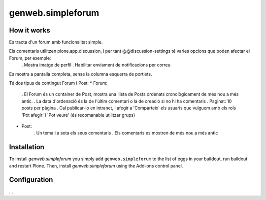 ====================
genweb.simpleforum
====================


How it works
============

Es tracta d'un fòrum amb funcionalitat simple. 

Els comentaris utilitzen plone.app.discussion, i per tant @@discussion-settings té varies opcions que poden afectar el Forum, per exemple:
	. Mostra imatge de perfil
	. Habilitar enviament de notificacions per correu

Es mostra a pantalla completa, sense la columna esquerra de portlets.

Té dos tipus de contingut Forum i Post:
* Forum:
	. El Forum és un container de Post, mostra una llista de Posts ordenats cronològicament de més nou a més antic.
	. La data d'ordenació és la de l'últim comentari o la de creació si no hi ha comentaris
	. Paginat: 10 posts per pàgina
	. Cal publicar-lo en intranet, i afegir a 'Comparteix' els usuaris que vulguem amb els rols 'Pot afegir' i 'Pot veure' (és recomanable utilitzar grups)

* Post:
	. Un tema i a sota els seus comentaris
	. Els comentaris es mostren de més nou a més antic




Installation
============

To install `genweb.simpleforum` you simply add ``genweb.simpleforum``
to the list of eggs in your buildout, run buildout and restart Plone.
Then, install `genweb.simpleforum` using the Add-ons control panel.


Configuration
=============

...

